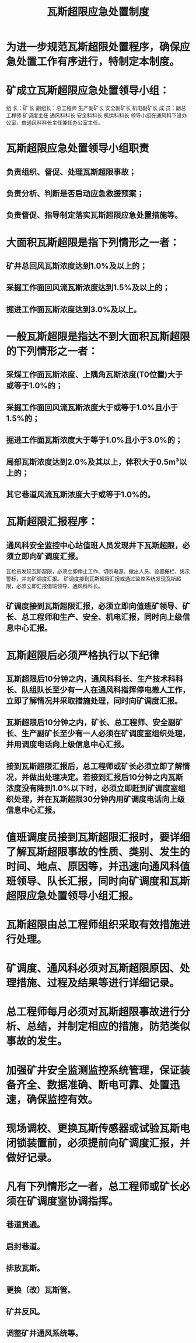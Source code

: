 :PROPERTIES:
:ID:       f886f99e-144b-43c9-acc5-a31d718f6bf4
:END:
#+title: 瓦斯超限应急处置制度
* 为进一步规范瓦斯超限处置程序，确保应急处置工作有序进行，特制定本制度。
* 矿成立瓦斯超限应急处置领导小组：
组  长：矿  长
副组长：总工程师   生产副矿长   安全副矿长   机电副矿长
成  员：副总工程师   矿调度主任  通风科科长  安全科科长
机运科科长
领导小组在通风科下设办公室，由通风科科长主任兼任办公室主任。
* 瓦斯超限应急处置领导小组职责
** 负责组织、督促、处理瓦斯超限事故；
** 负责分析、判断是否启动应急救援预案；
** 负责督促、指导制定落实瓦斯超限应急处置措施等。
* 大面积瓦斯超限是指下列情形之一者：
** 矿井总回风瓦斯浓度达到1.0%及以上的；
** 采掘工作面回风流瓦斯浓度达到1.5%及以上的；
** 掘进工作面瓦斯浓度达到3.0%及以上。
* 一般瓦斯超限是指达不到大面积瓦斯超限的下列情形之一者：
** 采煤工作面瓦斯浓度、上隅角瓦斯浓度(T0位置)大于或等于1.0%的；
** 采掘工作面回风流瓦斯浓度大于或等于1.0%且小于1.5%的；
** 掘进工作面瓦斯浓度大于等于1.0%且小于3.0%的；
** 局部瓦斯浓度达到2.0%及其以上，体积大于0.5m³以上的；
** 其它巷道风流瓦斯浓度大于或等于1.0%的。
* 瓦斯超限汇报程序：
** 通风科安全监控中心站值班人员发现井下瓦斯超限，必须立即向矿调度汇报。
瓦检员发现瓦斯超限，必须立即停止工作、切断电源、撤出人员、设置栅栏、揭示警标，并向矿调度汇报。
矿调度接到瓦斯超限汇报或通过监控系统发现瓦斯超限，必须立即汇报值班领导、通风科科长。
** 矿调度接到瓦斯超限汇报，必须立即向值班矿领导、矿长、总工程师和生产、安全、机电汇报，同时向上级信息中心汇报。
* 瓦斯超限后必须严格执行以下纪律
** 瓦斯超限后10分钟之内，通风科科长、生产技术科科长、队组队长至少有一人在通风科指挥停电撤人工作，立即了解情况并采取措施处理，同时向矿调度汇报。
** 瓦斯超限后10分钟之内，矿长、总工程师、安全副矿长、生产副矿长至少有一人必须在矿调度室组织处理，并用调度电话向上级信息中心汇报。
** 接到瓦斯超限汇报后，总工程师或矿长必须立即了解情况，并做出处理决定。若接到汇报后10分钟之内瓦斯浓度没有降到1.0%以下时，必须立即赶到矿调度室组织处理，并在瓦斯超限30分钟内用矿调度电话向上级信息中心汇报。
* 值班调度员接到瓦斯超限汇报时，要详细了解瓦斯超限事故的性质、类别、发生的时间、地点、原因等，并迅速向通风科值班领导、队长汇报，同时向矿调度和瓦斯超限应急处置领导小组汇报。
* 瓦斯超限由总工程师组织采取有效措施进行处理。
* 矿调度、通风科必须对瓦斯超限原因、处理措施、过程及结果等进行详细记录。
* 总工程师每月必须对瓦斯超限事故进行分析、总结，并制定相应的措施，防范类似事故的发生。
* 加强矿井安全监测监控系统管理，保证装备齐全、数据准确、断电可靠、处置迅速，确保监控有效。
* 现场调校、更换瓦斯传感器或试验瓦斯电闭锁装置前，必须提前向矿调度汇报，并做好记录。
* 凡有下列情形之一者，总工程师或矿长必须在矿调度室协调指挥。
** 巷道贯通。
** 启封巷道。
** 排放瓦斯。
** 更换（改）瓦斯管。
** 矿井反风。
** 调整矿井通风系统等。
